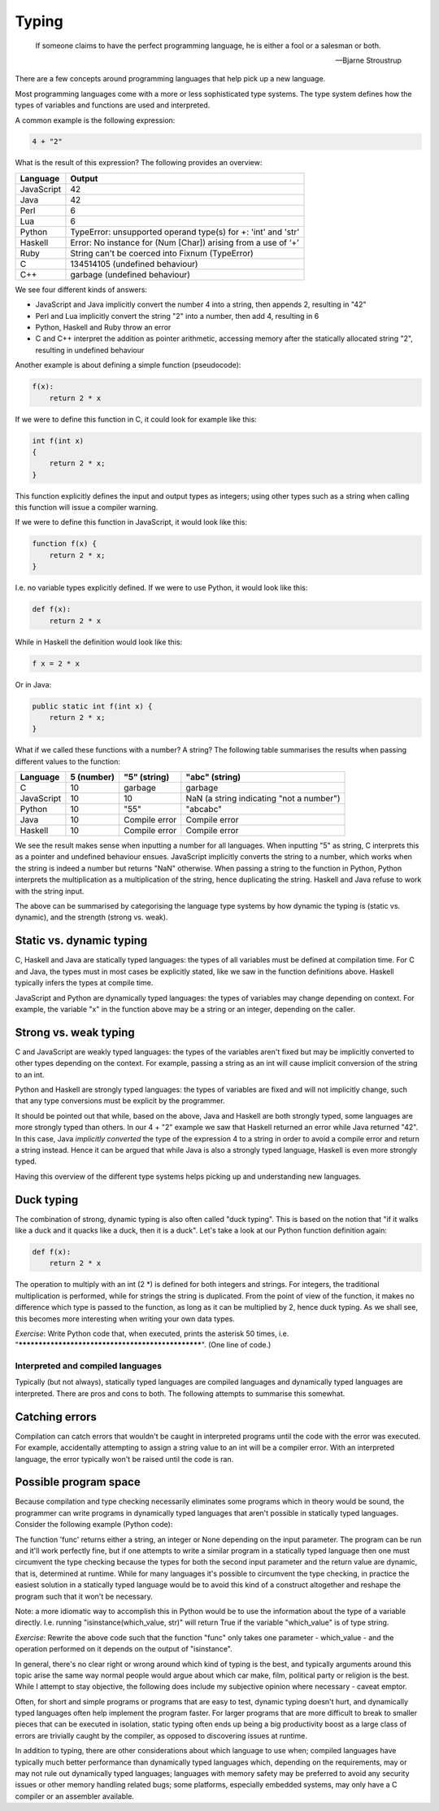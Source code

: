 Typing
------

  If someone claims to have the perfect programming language, he is either a fool or a salesman or both.

  -- Bjarne Stroustrup

There are a few concepts around programming languages that help pick up a new language.

Most programming languages come with a more or less sophisticated type systems. The type system defines how the types of variables and functions are used and interpreted.

A common example is the following expression:

.. code-block:: bash

    4 + "2"

What is the result of this expression? The following provides an overview:

+------------+---------------------------------------------------------------+
| Language   | Output                                                        |
+============+===============================================================+
| JavaScript | 42                                                            |
+------------+---------------------------------------------------------------+
| Java       | 42                                                            |
+------------+---------------------------------------------------------------+
| Perl       | 6                                                             |
+------------+---------------------------------------------------------------+
| Lua        | 6                                                             |
+------------+---------------------------------------------------------------+
| Python     | TypeError: unsupported operand type(s) for +: 'int' and 'str' |
+------------+---------------------------------------------------------------+
| Haskell    | Error: No instance for (Num [Char]) arising from a use of ‘+’ |
+------------+---------------------------------------------------------------+
| Ruby       | String can't be coerced into Fixnum (TypeError)               |
+------------+---------------------------------------------------------------+
| C          | 134514105 (undefined behaviour)                               |
+------------+---------------------------------------------------------------+
| C++        | garbage (undefined behaviour)                                 |
+------------+---------------------------------------------------------------+

We see four different kinds of answers:

* JavaScript and Java implicitly convert the number 4 into a string, then appends 2, resulting in "42"
* Perl and Lua implicitly convert the string "2" into a number, then add 4, resulting in 6
* Python, Haskell and Ruby throw an error
* C and C++ interpret the addition as pointer arithmetic, accessing memory after the statically allocated string "2", resulting in undefined behaviour

Another example is about defining a simple function (pseudocode):

.. code-block:: bash

    f(x):
        return 2 * x

If we were to define this function in C, it could look for example like this:

.. code-block:: bash

    int f(int x)
    {
        return 2 * x;
    }

This function explicitly defines the input and output types as integers; using other types such as a string when calling this function will issue a compiler warning.

If we were to define this function in JavaScript, it would look like this:

.. code-block:: javascript

    function f(x) {
        return 2 * x;
    }

I.e. no variable types explicitly defined. If we were to use Python, it would look like this:

.. code-block:: python

    def f(x):
        return 2 * x

While in Haskell the definition would look like this:

.. code-block:: haskell

    f x = 2 * x

Or in Java:

.. code-block:: java

    public static int f(int x) {
        return 2 * x;
    }

What if we called these functions with a number? A string? The following table summarises the results when passing different values to the function:

+------------+------------+---------------+------------------------------------------+
| Language   | 5 (number) | "5" (string)  | "abc" (string)                           |
+============+============+===============+==========================================+
| C          | 10         | garbage       | garbage                                  |
+------------+------------+---------------+------------------------------------------+
| JavaScript | 10         | 10            | NaN (a string indicating "not a number") |
+------------+------------+---------------+------------------------------------------+
| Python     | 10         | "55"          | "abcabc"                                 |
+------------+------------+---------------+------------------------------------------+
| Java       | 10         | Compile error | Compile error                            |
+------------+------------+---------------+------------------------------------------+
| Haskell    | 10         | Compile error | Compile error                            |
+------------+------------+---------------+------------------------------------------+

We see the result makes sense when inputting a number for all languages. When inputting "5" as string, C interprets this as a pointer and undefined behaviour ensues. JavaScript implicitly converts the string to a number, which works when the string is indeed a number but returns "NaN" otherwise. When passing a string to the function in Python, Python interprets the multiplication as a multiplication of the string, hence duplicating the string. Haskell and Java refuse to work with the string input.

The above can be summarised by categorising the language type systems by how dynamic the typing is (static vs. dynamic), and the strength (strong vs. weak).

Static vs. dynamic typing
~~~~~~~~~~~~~~~~~~~~~~~~~

C, Haskell and Java are statically typed languages: the types of all variables must be defined at compilation time. For C and Java, the types must in most cases be explicitly stated, like we saw in the function definitions above. Haskell typically infers the types at compile time.

JavaScript and Python are dynamically typed languages: the types of variables may change depending on context. For example, the variable "x" in the function above may be a string or an integer, depending on the caller.

Strong vs. weak typing
~~~~~~~~~~~~~~~~~~~~~~

C and JavaScript are weakly typed languages: the types of the variables aren't fixed but may be implicitly converted to other types depending on the context. For example, passing a string as an int will cause implicit conversion of the string to an int.

Python and Haskell are strongly typed languages: the types of variables are fixed and will not implicitly change, such that any type conversions must be explicit by the programmer.

It should be pointed out that while, based on the above, Java and Haskell are both strongly typed, some languages are more strongly typed than others. In our 4 + "2" example we saw that Haskell returned an error while Java returned "42". In this case, Java *implicitly converted* the type of the expression 4 to a string in order to avoid a compile error and return a string instead. Hence it can be argued that while Java is also a strongly typed language, Haskell is even more strongly typed.

Having this overview of the different type systems helps picking up and understanding new languages.

Duck typing
~~~~~~~~~~~

The combination of strong, dynamic typing is also often called "duck typing". This is based on the notion that "if it walks like a duck and it quacks like a duck, then it is a duck". Let's take a look at our Python function definition again:

.. code-block:: python

    def f(x):
        return 2 * x

The operation to multiply with an int (2 \*) is defined for both integers and strings. For integers, the traditional multiplication is performed, while for strings the string is duplicated. From the point of view of the function, it makes no difference which type is passed to the function, as long as it can be multiplied by 2, hence duck typing. As we shall see, this becomes more interesting when writing your own data types.

*Exercise*: Write Python code that, when executed, prints the asterisk 50 times, i.e. "**************************************************". (One line of code.)

Interpreted and compiled languages
==================================

Typically (but not always), statically typed languages are compiled languages and dynamically typed languages are interpreted. There are pros and cons to both. The following attempts to summarise this somewhat.

Catching errors
~~~~~~~~~~~~~~~

Compilation can catch errors that wouldn't be caught in interpreted programs until the code with the error was executed. For example, accidentally attempting to assign a string value to an int will be a compiler error. With an interpreted language, the error typically won't be raised until the code is ran.

Possible program space
~~~~~~~~~~~~~~~~~~~~~~

Because compilation and type checking necessarily eliminates some programs which in theory would be sound, the programmer can write programs in dynamically typed languages that aren't possible in statically typed languages. Consider the following example (Python code):

.. code-block:: python
    :linenos:

    def func(which_type, which_value):
        if which_type == 'str':
            return which_value + 'a'
        elif which_type == 'int':
            return which_value + 5
        else:
            return None

    # the following parameters are hard coded here but could e.g. be read from a file instead
    print func('str', 'foo')
    print func('int', 42)

The function 'func' returns either a string, an integer or None depending on the input parameter. The program can be run and it'll work perfectly fine, but if one attempts to write a similar program in a statically typed language then one must circumvent the type checking because the types for both the second input parameter and the return value are dynamic, that is, determined at runtime. While for many languages it's possible to circumvent the type checking, in practice the easiest solution in a statically typed language would be to avoid this kind of a construct altogether and reshape the program such that it won't be necessary.

Note: a more idiomatic way to accomplish this in Python would be to use the information about the type of a variable directly. I.e. running "isinstance(which_value, str)" will return True if the variable "which_value" is of type string.

*Exercise*: Rewrite the above code such that the function "func" only takes one parameter - which_value - and the operation performed on it depends on the output of "isinstance".

In general, there's no clear right or wrong around which kind of typing is the best, and typically arguments around this topic arise the same way normal people would argue about which car make, film, political party or religion is the best. While I attempt to stay objective, the following does include my subjective opinion where necessary - caveat emptor.

Often, for short and simple programs or programs that are easy to test, dynamic typing doesn't hurt, and dynamically typed languages often help implement the program faster. For larger programs that are more difficult to break to smaller pieces that can be executed in isolation, static typing often ends up being a big productivity boost as a large class of errors are trivially caught by the compiler, as opposed to discovering issues at runtime.

In addition to typing, there are other considerations about which language to use when; compiled languages have typically much better performance than dynamically typed languages which, depending on the requirements, may or may not rule out dynamically typed languages; languages with memory safety may be preferred to avoid any security issues or other memory handling related bugs; some platforms, especially embedded systems, may only have a C compiler or an assembler available.
